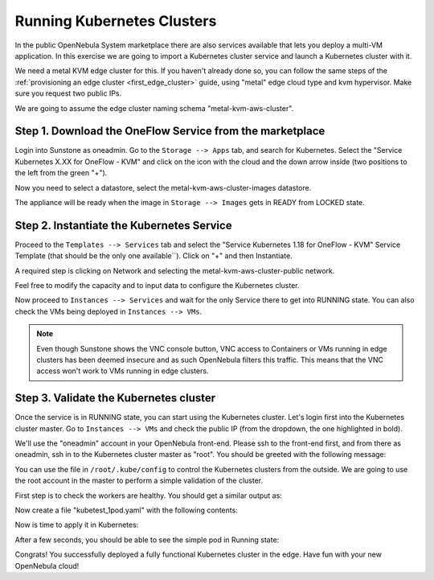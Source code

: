 .. _running_kubernetes_clusters:

============================
Running Kubernetes Clusters
============================

In the public OpenNebula System marketplace there are also services available that lets you deploy a multi-VM application. In this exercise we are going to import a Kubernetes cluster service and launch a Kubernetes cluster with it.

We need a metal KVM edge cluster for this. If you haven't already done so, you can follow the same steps of the :ref:`provisioning an edge cluster <first_edge_cluster>` guide, using "metal" edge cloud type and kvm hypervisor. Make sure you request two public IPs.

We are going to assume the edge cluster naming schema "metal-kvm-aws-cluster".

Step 1. Download the OneFlow Service from the marketplace
~~~~~~~~~~~~~~~~~~~~~~~~~~~~~~~~~~~~~~~~~~~~~~~~~~~~~~~~~~

Login into Sunstone as oneadmin. Go to the ``Storage --> Apps`` tab, and search for Kubernetes. Select the "Service Kubernetes X.XX for OneFlow - KVM" and click on the icon with the cloud and the down arrow inside (two positions to the left from the green "+").

|kubernetes_marketplace|

Now you need to select a datastore, select the metal-kvm-aws-cluster-images datastore.

|metal_kvm_aws_cluster_images_datastore|

The appliance will be ready when the image in ``Storage --> Images`` gets in READY from LOCKED state.

.. |kubernetes_marketplace| image:: /images/kubernetes_marketplace.png
.. |metal_kvm_aws_cluster_images_datastore| image:: /images/metal_kvm_aws_cluster_images_datastore.png

Step 2. Instantiate the Kubernetes Service
~~~~~~~~~~~~~~~~~~~~~~~~~~~~~~~~~~~~~~~~~~

Proceed to the ``Templates --> Services`` tab and select the "Service Kubernetes 1.18 for OneFlow - KVM" Service Template (that should be the only one available``). Click on "+" and then Instantiate.

A required step is clicking on Network and selecting the metal-kvm-aws-cluster-public network.

|select_metal_aws_cluster_public_network|

Feel free to modify the capacity and to input data to configure the Kubernetes cluster.

|configure_kubernetes_cluster|

Now proceed to ``Instances --> Services`` and wait for the only Service there to get into RUNNING state. You can also check the VMs being deployed in ``Instances --> VMs``.

.. note:: Even though Sunstone shows the VNC console button, VNC access to Containers or VMs running in edge clusters has been deemed insecure and as such OpenNebula filters this traffic. This means that the VNC access won't work to VMs running in edge clusters.

.. |select_metal_aws_cluster_public_network| image:: /images/select_metal_aws_cluster_public_network.png
.. |configure_kubernetes_cluster| image:: /images/configure_kubertes_cluster.png

Step 3. Validate the Kubernetes cluster
~~~~~~~~~~~~~~~~~~~~~~~~~~~~~~~~~~~~~~~

Once the service is in RUNNING state, you can start using the Kubernetes cluster. Let's login first into the Kubernetes cluster master. Go to ``Instances --> VMs`` and check the public IP (from the dropdown, the one highlighted in bold).

We'll use the "oneadmin" account in your OpenNebula front-end. Please ssh to the front-end first, and from there as oneadmin, ssh in to the Kubernetes cluster master as "root". You should be greeted with the following message:

.. prompt:: bash $ auto

        ___   _ __    ___
       / _ \ | '_ \  / _ \   OpenNebula Service Appliance
      | (_) || | | ||  __/
       \___/ |_| |_| \___|

     All set and ready to serve 8)

You can use the file in ``/root/.kube/config`` to control the Kubernetes clusters from the outside. We are going to use the root account in the master to perform a simple validation of the cluster.

First step is to check the workers are healthy. You should get a similar output as:

.. prompt:: bash $ auto

    [root@onekube-ip-10-0-17-190 .kube]# kubectl get nodes
    NAME                                  STATUS   ROLES    AGE   VERSION
    onekube-ip-10-0-109-134.localdomain   Ready    <none>   27m   v1.18.10
    onekube-ip-10-0-17-190.localdomain    Ready    master   29m   v1.18.10

Now create a file "kubetest_1pod.yaml" with the following contents:

.. prompt:: yaml $ auto

   kind: Deployment
   apiVersion: apps/v1
   metadata:
     name: kubetest
   spec:
     replicas: 1
     selector:
       matchLabels:
         app: kubetest_pod
     template:
       metadata:
         labels:
           app: kubetest_pod
       spec:
         containers:
         - name: simple-http
           image: python:2.7
           imagePullPolicy: IfNotPresent
           command: ["/bin/bash"]
           args: ["-c", "echo \"ONEKUBE TEST OK: Hello from $(hostname)\" > index.html; python -m SimpleHTTPServer 8080"]
           ports:
           - name: http
             containerPort: 8080


Now is time to apply it in Kubernetes:

.. prompt:: bash $ auto

   kubectl apply -f kubetest_1pod.yaml

After a few seconds, you should be able to see the simple pod in Running state:

.. prompt:: bash $ auto

   [root@onekube-ip-10-0-17-190 ~]# kubectl get pod
   NAME                        READY   STATUS    RESTARTS   AGE
   kubetest-6bfc69d7ff-fcl22   1/1     Running   0          8m13s

Congrats! You successfully deployed a fully functional Kubernetes cluster in the edge. Have fun with your new OpenNebula cloud!
